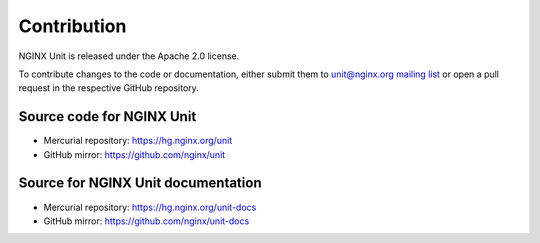 
############
Contribution
############

NGINX Unit is released under the Apache 2.0 license.

To contribute changes to the code or documentation, either submit them to
`unit@nginx.org mailing list <https://mailman.nginx.org/mailman/listinfo/unit>`_
or open a pull request in the respective GitHub repository.

Source code for NGINX Unit
**************************

* Mercurial repository: https://hg.nginx.org/unit
* GitHub mirror: https://github.com/nginx/unit

Source for NGINX Unit documentation
***********************************

* Mercurial repository: https://hg.nginx.org/unit-docs
* GitHub mirror: https://github.com/nginx/unit-docs
